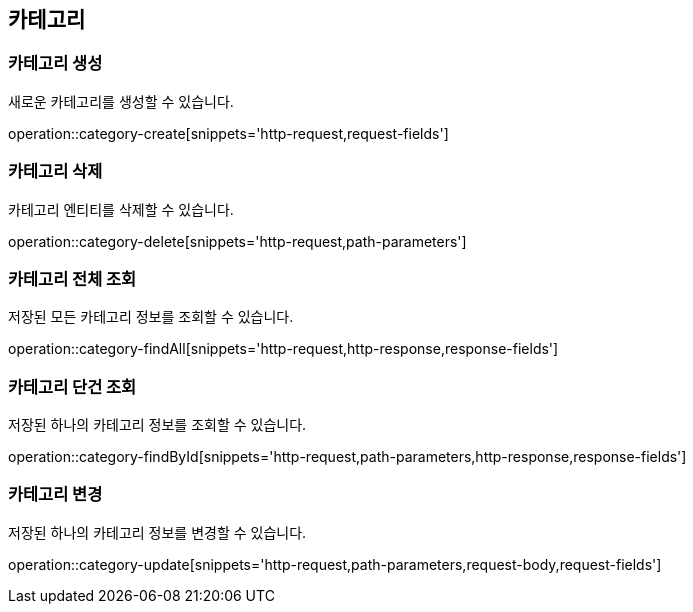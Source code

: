 == 카테고리

=== 카테고리 생성

새로운 카테고리를 생성할 수 있습니다.

operation::category-create[snippets='http-request,request-fields']

=== 카테고리 삭제

카테고리 엔티티를 삭제할 수 있습니다.

operation::category-delete[snippets='http-request,path-parameters']

=== 카테고리 전체 조회

저장된 모든 카테고리 정보를 조회할 수 있습니다.

operation::category-findAll[snippets='http-request,http-response,response-fields']

=== 카테고리 단건 조회

저장된 하나의 카테고리 정보를 조회할 수 있습니다.

operation::category-findById[snippets='http-request,path-parameters,http-response,response-fields']

=== 카테고리 변경

저장된 하나의 카테고리 정보를 변경할 수 있습니다.

operation::category-update[snippets='http-request,path-parameters,request-body,request-fields']